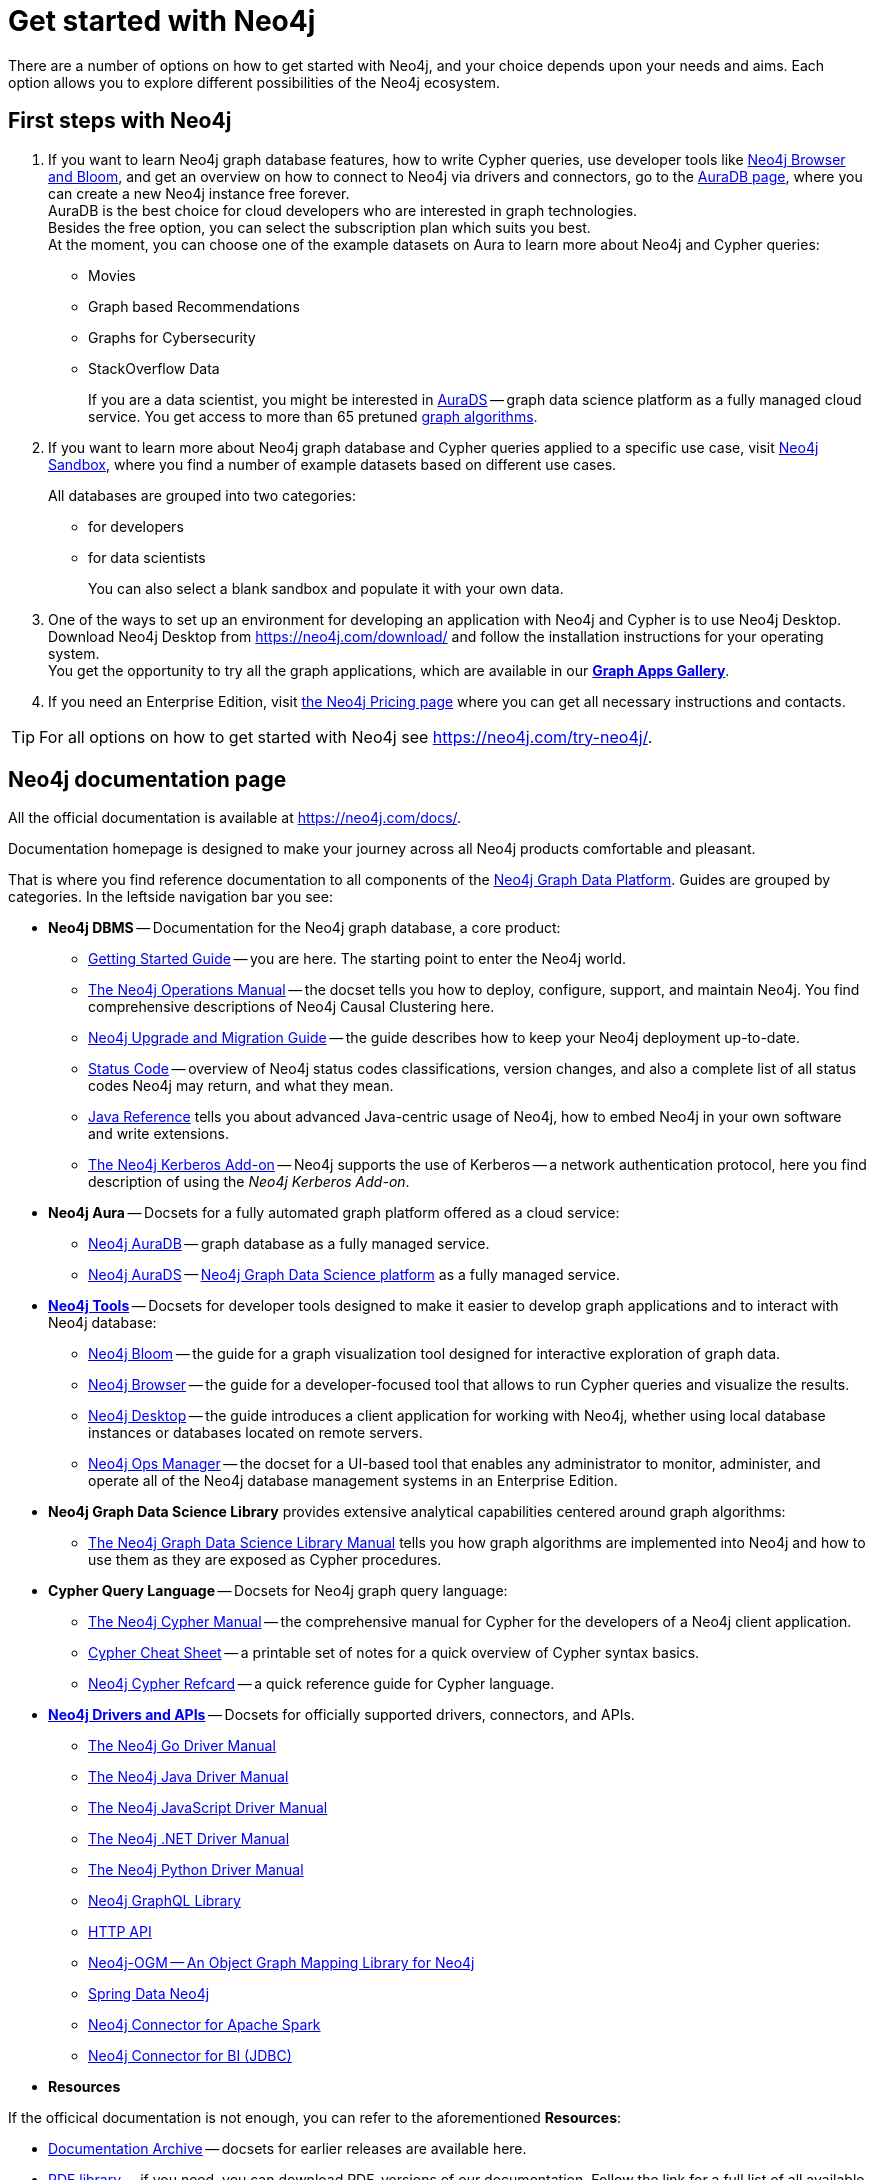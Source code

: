 [[get-started-with-neo4j]]
= Get started with Neo4j
:description: This section gives an orientation on how to get started with Neo4j.

There are a number of options on how to get started with Neo4j, and your choice depends upon your needs and aims. Each option allows you to explore different possibilities of the Neo4j ecosystem. 

[[neo4j-first-steps]]
== First steps with Neo4j

1. If you want to learn Neo4j graph database features, how to write Cypher queries, use developer tools like xref:get-started-with-neo4j/graph-platform.adoc#neo4j-tools[Neo4j Browser and Bloom], and get an overview on how to connect to Neo4j via drivers and connectors, go to the link:https://neo4j.com/cloud/platform/aura-graph-database/[AuraDB page], where you can create a new Neo4j instance free forever. +
AuraDB is the best choice for cloud developers who are interested in graph technologies. +
Besides the free option, you can select the subscription plan which suits you best. +
At the moment, you can choose one of the example datasets on Aura to learn more about Neo4j and Cypher queries:
* Movies
* Graph based Recommendations
* Graphs for Cybersecurity
* StackOverflow Data
+
If you are a data scientist, you might be interested in link:https://neo4j.com/cloud/platform/aura-graph-data-science/[AuraDS] -- graph data science platform as a fully managed cloud service.
You get access to more than 65 pretuned link:https://neo4j.com/docs/graph-data-science/current/algorithms/[graph algorithms].

+
2. If you want to learn more about Neo4j graph database and Cypher queries applied to a specific use case, visit link:https://login.neo4j.com/u/login?state=hKFo2SBRRWZOaW5tSXI4OFFqdk53YjJ5QmhMV2VmdV9PMFBMY6Fur3VuaXZlcnNhbC1sb2dpbqN0aWTZIG4yX3lVYVhObFNzdjFrYVNOVEtzVk16alp4Y2ZudThKo2NpZNkgRHhobWlGOFRDZXpuSTdYb2kwOFV5WVNjTEdabms0a2U[Neo4j Sandbox], where you find a number of example datasets based on different use cases.
+
All databases are grouped into two categories:
+
* for developers
* for data scientists
+
You can also select a blank sandbox and populate it with your own data.
+
3. One of the ways to set up an environment for developing an application with Neo4j and Cypher is to use Neo4j Desktop.
Download Neo4j Desktop from link:https://neo4j.com/download/[] and follow the installation instructions for your operating system. +
You get the opportunity to try all the graph applications, which are available in our link:https://install.graphapp.io/[**Graph Apps Gallery**]. +
+
4. If you need an Enterprise Edition, visit link:https://neo4j.com/pricing/#graph-database/[the Neo4j Pricing page] where you can get all necessary instructions and contacts.

[TIP]
====
For all options on how to get started with Neo4j see link:https://neo4j.com/try-neo4j/[].
====


[[neo4j-docs]]
== Neo4j documentation page

All the official documentation is available at link:https://neo4j.com/docs/[].

Documentation homepage is designed to make your journey across all Neo4j products comfortable and pleasant. 

That is where you find reference documentation to all components of the xref:get-started-with-neo4j/graph-platform.adoc#platform-components[Neo4j Graph Data Platform]. 
Guides are grouped by categories. 
In the leftside navigation bar you see:

* **Neo4j DBMS** -- Documentation for the Neo4j graph database, a core product:
** link:https://neo4j.com/docs/getting-started/current/[Getting Started Guide] -- you are here. The starting point to enter the Neo4j world.
** link:https://neo4j.com/docs/operations-manual/current/[The Neo4j Operations Manual] -- the docset tells you how to deploy, configure, support, and maintain Neo4j. You find comprehensive descriptions of Neo4j Causal Clustering here. 
** link:https://neo4j.com/docs/upgrade-migration-guide/current/[Neo4j Upgrade and Migration Guide] -- the guide describes how to keep your Neo4j deployment up-to-date.
** link:https://neo4j.com/docs/status-codes/current/[Status Code] -- overview of Neo4j status codes classifications, version changes, and also a complete list of all status codes Neo4j may return, and what they mean.
** link:https://neo4j.com/docs/java-reference/current/[Java Reference] tells you about advanced Java-centric usage of Neo4j, how to embed Neo4j in your own software and write extensions.
** link:https://neo4j.com/docs/kerberos-add-on/current/[The Neo4j Kerberos Add-on] -- Neo4j supports the use of Kerberos -- a network authentication protocol, here you find description of using the _Neo4j Kerberos Add-on_.
* **Neo4j Aura** -- Docsets for a fully automated graph platform offered as a cloud service:
** link:https://neo4j.com/docs/aura/auradb/[Neo4j AuraDB] -- graph database as a fully managed service.
** link:https://neo4j.com/docs/aura/aurads/[Neo4j AuraDS] -- link:https://neo4j.com/product/graph-data-science/[Neo4j Graph Data Science platform] as a fully managed service.
* link:https://neo4j.com/docs/developer-tools/[**Neo4j Tools**] -- Docsets for developer tools designed to make it easier to develop graph applications and to interact with Neo4j database:
** link:https://neo4j.com/docs/bloom-user-guide/current/[Neo4j Bloom] -- the guide for a graph visualization tool designed for interactive exploration of graph data.
** link:https://neo4j.com/docs/browser-manual/current/[Neo4j Browser] -- the guide for a developer-focused tool that allows to run Cypher queries and visualize the results. 
** link:https://neo4j.com/docs/desktop-manual/current/[Neo4j Desktop] -- the guide introduces a client application for working with Neo4j, whether using local database instances or databases located on remote servers. 
** link:https://neo4j.com/docs/ops-manager/[Neo4j Ops Manager] -- the docset for a UI-based tool that enables any administrator to monitor, administer, and operate all of the Neo4j database management systems in an Enterprise Edition.
* **Neo4j Graph Data Science Library** provides extensive analytical capabilities centered around graph algorithms:
** link:https://neo4j.com/docs/graph-data-science/current/[The Neo4j Graph Data Science Library Manual] tells you how graph algorithms are implemented into Neo4j and how to use them as they are exposed as Cypher procedures. 
* **Cypher Query Language** -- Docsets for Neo4j graph query language:
** link:https://neo4j.com/docs/cypher-manual/current/[The Neo4j Cypher Manual] -- the comprehensive manual for Cypher for the developers of a Neo4j client application.
** link:https://neo4j.com/docs/cypher-cheat-sheet/current/[Cypher Cheat Sheet] -- a printable set of notes for a quick overview of Cypher syntax basics.
** link:https://neo4j.com/docs/cypher-refcard/current/[Neo4j Cypher Refcard] -- a quick reference guide for Cypher language. 
* link:https://neo4j.com/docs/drivers-apis/[**Neo4j Drivers and APIs**] -- Docsets for officially supported drivers, connectors, and APIs.
** link:https://neo4j.com/docs/go-manual/current/[The Neo4j Go Driver Manual]
** link:https://neo4j.com/docs/java-manual/current/[The Neo4j Java Driver Manual] 
** link:https://neo4j.com/docs/javascript-manual/current/[The Neo4j JavaScript Driver Manual]
** link:https://neo4j.com/docs/dotnet-manual/current/[The Neo4j .NET Driver Manual]
** link:https://neo4j.com/docs/python-manual/current/[The Neo4j Python Driver Manual]
** link:https://neo4j.com/docs/graphql-manual/current/[Neo4j GraphQL Library]
** link:https://neo4j.com/docs/http-api/current/[HTTP API]
** link:https://neo4j.com/docs/ogm-manual/current/[Neo4j-OGM -- An Object Graph Mapping Library for Neo4j]
** link:https://docs.spring.io/spring-data/neo4j/docs/current/reference/html/[Spring Data Neo4j]
** link:https://neo4j.com/docs/spark/current/[Neo4j Connector for Apache Spark]
** link:https://dist.neo4j.org/Neo4j-BI-Connector-JDBC-1.0.10-docs.pdf?_ga=2.205183254.709535527.1659343086-1345513218.1655306577&_gac=1.20913226.1659095710.Cj0KCQjwio6XBhCMARIsAC0u9aFZR-LU0FpO99ubpMUHLPysxMuwbCJtBb3dfvbgi8FEnagR96nCxnYaAkNZEALw_wcB[Neo4j Connector for BI (JDBC)]
* **Resources**

If the officical documentation is not enough, you can refer to the aforementioned *Resources*:

* link:https://neo4j.com/docs/resources/docs-archive/[Documentation Archive] -- docsets for earlier releases are available here.
* link:https://neo4j.com/docs/resources/pdf-library/[PDF library] -- if you need, you can download PDF-versions of our documentation. Follow the link for a full list of all available PDFs.

link:https://neo4j.com/labs/[Labs] menu at the top contains the list of all Neo4j Labs projects, which are designed and developed as a way to extend and test functionality of the Neo4j Graph Data Platform.
The Labs projects are supported via the Neo4j Community, and we cannot provide any commercial support for them or guarantee backwards compatibility.   

At the top on the right side, you find the drop-down menu _Get Help_ with the following choices:  

* link:https://community.neo4j.com/[Community Forum] -- for learning and guidance.
* link:https://discord.com/invite/neo4j[Discord Chat] -- a live chat environment for communicating with other Neo4j users (requires signup). 
* link:https://neo4j.com/developer/kb/[Knowledge Base] -- troubleshooting articles written by developers for developers on how to solve issues both for Community ans Enterprise Editions.
* link:https://medium.com/neo4j[Neo4j Developer Blog] -- Neo4j channel on Medium platform for deep dives into technical topics and announcements of new products, releases.
* link:https://www.youtube.com/neo4j[Neo4j Videos] -- a link to the Neo4j channel on YouTube.


The blue button _Get Started_ in the upper right hand corner allows you to access:

* Neo4j AuraDB page, where you can choose AuraDB plan that best suits your needs.   
* Neo4j Sandbox.
* Neo4j Desktop download page. 

If you click the button link:https://neo4j.com/cloud/platform/aura-graph-database/?ref=docs-nav-get-started/[Get Started^, role=button], you are redirected to the AuraDB page.


////
* xref:4.4@cypher-manual:ROOT:index.adoc#cypher-manual[The Cypher manual] -- This is the comprehensive manual for Cypher.
* xref:4.4@operations-manual:ROOT:index.adoc#operations-manual[The Operations manual] -- This manual describes how to deploy and maintain Neo4j.
The https://neo4j.com/docs/cypher-refcard/current[Cypher Refcard] is a valuable asset when learning and writing Cypher.
Additionally, you can find more specialized documentation along with API documentation and documentation for older Neo4j releases.
////
